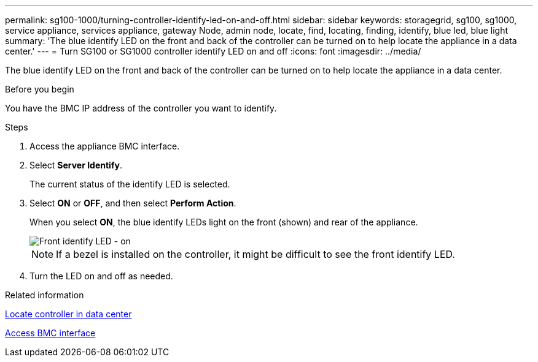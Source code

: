 ---
permalink: sg100-1000/turning-controller-identify-led-on-and-off.html
sidebar: sidebar
keywords: storagegrid, sg100, sg1000, service appliance, services appliance, gateway Node, admin node, locate, find, locating, finding, identify, blue led, blue light
summary: 'The blue identify LED on the front and back of the controller can be turned on to help locate the appliance in a data center.'
---
= Turn SG100 or SG1000 controller identify LED on and off
:icons: font
:imagesdir: ../media/

[.lead]
The blue identify LED on the front and back of the controller can be turned on to help locate the appliance in a data center.

.Before you begin

You have the BMC IP address of the controller you want to identify.

.Steps

. Access the appliance BMC interface.
. Select *Server Identify*.
+
The current status of the identify LED is selected.
. Select *ON* or *OFF*, and then select *Perform Action*.
+
When you select *ON*, the blue identify LEDs light on the front (shown) and rear of the appliance.
+
image::../media/sg6060_front_panel_service_led_on.jpg[Front identify LED - on]
+
NOTE: If a bezel is installed on the controller, it might be difficult to see the front identify LED.
+
. Turn the LED on and off as needed.

.Related information

link:locating-controller-in-data-center.html[Locate controller in data center]

link:../installconfig/accessing-bmc-interface.html[Access BMC interface]